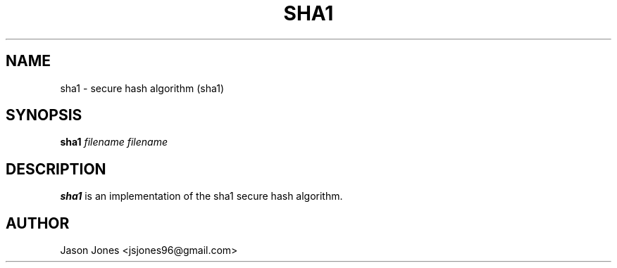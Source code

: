 ./" Process this file with
./" groff -man -Tascii sha1.1
.TH SHA1 1 "NOVEMBER 2010" "sha1 version 0.1" "User Manual"

.SH NAME
sha1 \- secure hash algorithm (sha1)

.SH SYNOPSIS
.B sha1 
.I filename
.B[
.I filename
.B]

.SH DESCRIPTION
.B sha1
is an implementation of the sha1 secure hash algorithm.

.SH AUTHOR
Jason Jones <jsjones96@gmail.com>
